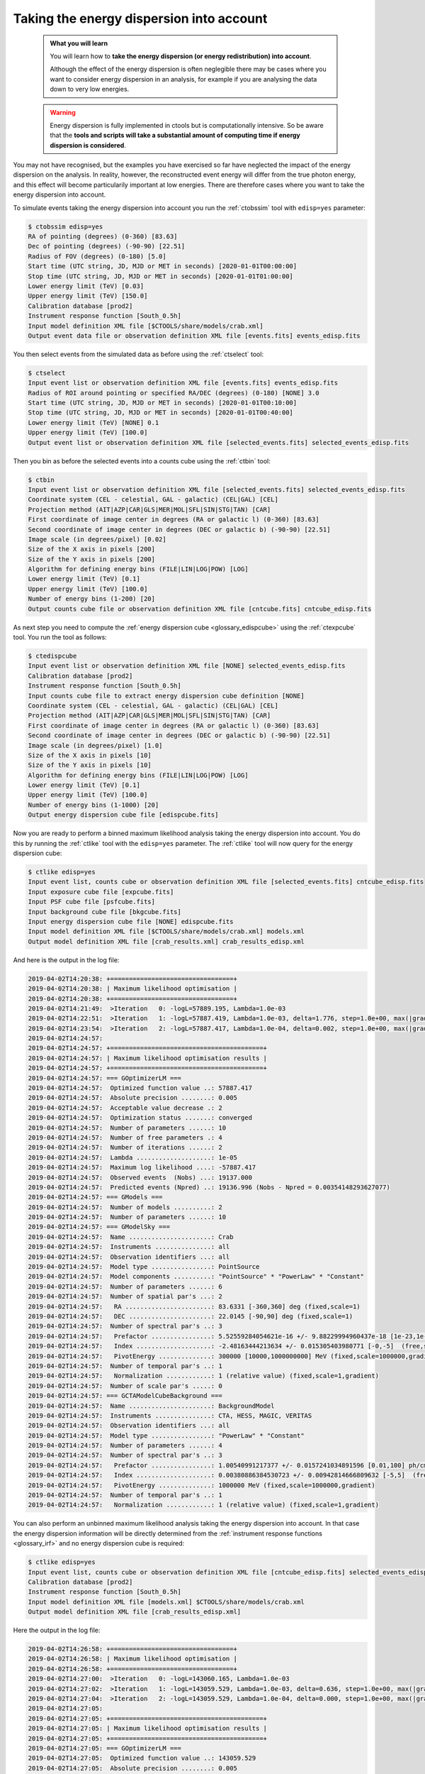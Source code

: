.. _start_edisp:

Taking the energy dispersion into account
-----------------------------------------

  .. admonition:: What you will learn

     You will learn how to **take the energy dispersion (or energy redistribution)
     into account**.

     Although the effect of the energy dispersion is often neglegible there
     may be cases where you want to consider energy dispersion in an analysis,
     for example if you are analysing the data down to very low energies.

  .. warning::
     Energy dispersion is fully implemented in ctools but is computationally
     intensive. So be aware that the **tools and scripts will take a substantial
     amount of computing time if energy dispersion is considered**.

You may not have recognised, but the examples you have exercised so far
have neglected the impact of the energy dispersion on the analysis. In reality,
however, the reconstructed event energy will differ from the true photon energy,
and this effect will become particularily important at low energies. There are
therefore cases where you want to take the energy dispersion into account.

To simulate events taking the energy dispersion into account you run the
:ref:`ctobssim` tool with ``edisp=yes`` parameter:

.. code-block:: bash

   $ ctobssim edisp=yes
   RA of pointing (degrees) (0-360) [83.63]
   Dec of pointing (degrees) (-90-90) [22.51]
   Radius of FOV (degrees) (0-180) [5.0]
   Start time (UTC string, JD, MJD or MET in seconds) [2020-01-01T00:00:00]
   Stop time (UTC string, JD, MJD or MET in seconds) [2020-01-01T01:00:00]
   Lower energy limit (TeV) [0.03]
   Upper energy limit (TeV) [150.0]
   Calibration database [prod2]
   Instrument response function [South_0.5h]
   Input model definition XML file [$CTOOLS/share/models/crab.xml]
   Output event data file or observation definition XML file [events.fits] events_edisp.fits

You then select events from the simulated data as before using the
:ref:`ctselect` tool:

.. code-block:: bash

   $ ctselect
   Input event list or observation definition XML file [events.fits] events_edisp.fits
   Radius of ROI around pointing or specified RA/DEC (degrees) (0-180) [NONE] 3.0
   Start time (UTC string, JD, MJD or MET in seconds) [2020-01-01T00:10:00]
   Stop time (UTC string, JD, MJD or MET in seconds) [2020-01-01T00:40:00]
   Lower energy limit (TeV) [NONE] 0.1
   Upper energy limit (TeV) [100.0]
   Output event list or observation definition XML file [selected_events.fits] selected_events_edisp.fits

Then you bin as before the selected events into a counts cube using the
:ref:`ctbin` tool:

.. code-block:: bash

   $ ctbin
   Input event list or observation definition XML file [selected_events.fits] selected_events_edisp.fits
   Coordinate system (CEL - celestial, GAL - galactic) (CEL|GAL) [CEL]
   Projection method (AIT|AZP|CAR|GLS|MER|MOL|SFL|SIN|STG|TAN) [CAR]
   First coordinate of image center in degrees (RA or galactic l) (0-360) [83.63]
   Second coordinate of image center in degrees (DEC or galactic b) (-90-90) [22.51]
   Image scale (in degrees/pixel) [0.02]
   Size of the X axis in pixels [200]
   Size of the Y axis in pixels [200]
   Algorithm for defining energy bins (FILE|LIN|LOG|POW) [LOG]
   Lower energy limit (TeV) [0.1]
   Upper energy limit (TeV) [100.0]
   Number of energy bins (1-200) [20]
   Output counts cube file or observation definition XML file [cntcube.fits] cntcube_edisp.fits

As next step you need to compute the
:ref:`energy dispersion cube <glossary_edispcube>`
using the :ref:`ctexpcube` tool. You run the tool as follows:

.. code-block:: bash

   $ ctedispcube
   Input event list or observation definition XML file [NONE] selected_events_edisp.fits
   Calibration database [prod2]
   Instrument response function [South_0.5h]
   Input counts cube file to extract energy dispersion cube definition [NONE]
   Coordinate system (CEL - celestial, GAL - galactic) (CEL|GAL) [CEL]
   Projection method (AIT|AZP|CAR|GLS|MER|MOL|SFL|SIN|STG|TAN) [CAR]
   First coordinate of image center in degrees (RA or galactic l) (0-360) [83.63]
   Second coordinate of image center in degrees (DEC or galactic b) (-90-90) [22.51]
   Image scale (in degrees/pixel) [1.0]
   Size of the X axis in pixels [10]
   Size of the Y axis in pixels [10]
   Algorithm for defining energy bins (FILE|LIN|LOG|POW) [LOG]
   Lower energy limit (TeV) [0.1]
   Upper energy limit (TeV) [100.0]
   Number of energy bins (1-1000) [20]
   Output energy dispersion cube file [edispcube.fits]

Now you are ready to perform a binned maximum likelihood analysis taking the
energy dispersion into account. You do this by running the :ref:`ctlike` tool
with the ``edisp=yes`` parameter. The :ref:`ctlike` tool will now query for the
energy dispersion cube:

.. code-block:: bash

   $ ctlike edisp=yes
   Input event list, counts cube or observation definition XML file [selected_events.fits] cntcube_edisp.fits
   Input exposure cube file [expcube.fits]
   Input PSF cube file [psfcube.fits]
   Input background cube file [bkgcube.fits]
   Input energy dispersion cube file [NONE] edispcube.fits
   Input model definition XML file [$CTOOLS/share/models/crab.xml] models.xml
   Output model definition XML file [crab_results.xml] crab_results_edisp.xml

And here is the output in the log file:

.. code-block:: none

   2019-04-02T14:20:38: +=================================+
   2019-04-02T14:20:38: | Maximum likelihood optimisation |
   2019-04-02T14:20:38: +=================================+
   2019-04-02T14:21:49:  >Iteration   0: -logL=57889.195, Lambda=1.0e-03
   2019-04-02T14:22:51:  >Iteration   1: -logL=57887.419, Lambda=1.0e-03, delta=1.776, step=1.0e+00, max(|grad|)=1.111374 [Index:3]
   2019-04-02T14:23:54:  >Iteration   2: -logL=57887.417, Lambda=1.0e-04, delta=0.002, step=1.0e+00, max(|grad|)=-0.005923 [Index:7]
   2019-04-02T14:24:57:
   2019-04-02T14:24:57: +=========================================+
   2019-04-02T14:24:57: | Maximum likelihood optimisation results |
   2019-04-02T14:24:57: +=========================================+
   2019-04-02T14:24:57: === GOptimizerLM ===
   2019-04-02T14:24:57:  Optimized function value ..: 57887.417
   2019-04-02T14:24:57:  Absolute precision ........: 0.005
   2019-04-02T14:24:57:  Acceptable value decrease .: 2
   2019-04-02T14:24:57:  Optimization status .......: converged
   2019-04-02T14:24:57:  Number of parameters ......: 10
   2019-04-02T14:24:57:  Number of free parameters .: 4
   2019-04-02T14:24:57:  Number of iterations ......: 2
   2019-04-02T14:24:57:  Lambda ....................: 1e-05
   2019-04-02T14:24:57:  Maximum log likelihood ....: -57887.417
   2019-04-02T14:24:57:  Observed events  (Nobs) ...: 19137.000
   2019-04-02T14:24:57:  Predicted events (Npred) ..: 19136.996 (Nobs - Npred = 0.00354148293627077)
   2019-04-02T14:24:57: === GModels ===
   2019-04-02T14:24:57:  Number of models ..........: 2
   2019-04-02T14:24:57:  Number of parameters ......: 10
   2019-04-02T14:24:57: === GModelSky ===
   2019-04-02T14:24:57:  Name ......................: Crab
   2019-04-02T14:24:57:  Instruments ...............: all
   2019-04-02T14:24:57:  Observation identifiers ...: all
   2019-04-02T14:24:57:  Model type ................: PointSource
   2019-04-02T14:24:57:  Model components ..........: "PointSource" * "PowerLaw" * "Constant"
   2019-04-02T14:24:57:  Number of parameters ......: 6
   2019-04-02T14:24:57:  Number of spatial par's ...: 2
   2019-04-02T14:24:57:   RA .......................: 83.6331 [-360,360] deg (fixed,scale=1)
   2019-04-02T14:24:57:   DEC ......................: 22.0145 [-90,90] deg (fixed,scale=1)
   2019-04-02T14:24:57:  Number of spectral par's ..: 3
   2019-04-02T14:24:57:   Prefactor ................: 5.52559284054621e-16 +/- 9.88229994960437e-18 [1e-23,1e-13] ph/cm2/s/MeV (free,scale=1e-16,gradient)
   2019-04-02T14:24:57:   Index ....................: -2.48163444213634 +/- 0.015305403980771 [-0,-5]  (free,scale=-1,gradient)
   2019-04-02T14:24:57:   PivotEnergy ..............: 300000 [10000,1000000000] MeV (fixed,scale=1000000,gradient)
   2019-04-02T14:24:57:  Number of temporal par's ..: 1
   2019-04-02T14:24:57:   Normalization ............: 1 (relative value) (fixed,scale=1,gradient)
   2019-04-02T14:24:57:  Number of scale par's .....: 0
   2019-04-02T14:24:57: === GCTAModelCubeBackground ===
   2019-04-02T14:24:57:  Name ......................: BackgroundModel
   2019-04-02T14:24:57:  Instruments ...............: CTA, HESS, MAGIC, VERITAS
   2019-04-02T14:24:57:  Observation identifiers ...: all
   2019-04-02T14:24:57:  Model type ................: "PowerLaw" * "Constant"
   2019-04-02T14:24:57:  Number of parameters ......: 4
   2019-04-02T14:24:57:  Number of spectral par's ..: 3
   2019-04-02T14:24:57:   Prefactor ................: 1.00540991217377 +/- 0.0157241034891596 [0.01,100] ph/cm2/s/MeV (free,scale=1,gradient)
   2019-04-02T14:24:57:   Index ....................: 0.00380886384530723 +/- 0.00942814666809632 [-5,5]  (free,scale=1,gradient)
   2019-04-02T14:24:57:   PivotEnergy ..............: 1000000 MeV (fixed,scale=1000000,gradient)
   2019-04-02T14:24:57:  Number of temporal par's ..: 1
   2019-04-02T14:24:57:   Normalization ............: 1 (relative value) (fixed,scale=1,gradient)

You can also perform an unbinned maximum likelihood analysis taking the energy
dispersion into account. In that case the energy dispersion information will be
directly determined from the
:ref:`instrument response functions <glossary_irf>`
and no energy dispersion cube is required:

.. code-block:: bash

   $ ctlike edisp=yes
   Input event list, counts cube or observation definition XML file [cntcube_edisp.fits] selected_events_edisp.fits
   Calibration database [prod2]
   Instrument response function [South_0.5h]
   Input model definition XML file [models.xml] $CTOOLS/share/models/crab.xml
   Output model definition XML file [crab_results_edisp.xml] 

Here the output in the log file:

.. code-block:: none

   2019-04-02T14:26:58: +=================================+
   2019-04-02T14:26:58: | Maximum likelihood optimisation |
   2019-04-02T14:26:58: +=================================+
   2019-04-02T14:27:00:  >Iteration   0: -logL=143060.165, Lambda=1.0e-03
   2019-04-02T14:27:02:  >Iteration   1: -logL=143059.529, Lambda=1.0e-03, delta=0.636, step=1.0e+00, max(|grad|)=-0.938341 [Prefactor:6]
   2019-04-02T14:27:04:  >Iteration   2: -logL=143059.529, Lambda=1.0e-04, delta=0.000, step=1.0e+00, max(|grad|)=-0.002461 [Index:7]
   2019-04-02T14:27:05:
   2019-04-02T14:27:05: +=========================================+
   2019-04-02T14:27:05: | Maximum likelihood optimisation results |
   2019-04-02T14:27:05: +=========================================+
   2019-04-02T14:27:05: === GOptimizerLM ===
   2019-04-02T14:27:05:  Optimized function value ..: 143059.529
   2019-04-02T14:27:05:  Absolute precision ........: 0.005
   2019-04-02T14:27:05:  Acceptable value decrease .: 2
   2019-04-02T14:27:05:  Optimization status .......: converged
   2019-04-02T14:27:05:  Number of parameters ......: 10
   2019-04-02T14:27:05:  Number of free parameters .: 4
   2019-04-02T14:27:05:  Number of iterations ......: 2
   2019-04-02T14:27:05:  Lambda ....................: 1e-05
   2019-04-02T14:27:05:  Maximum log likelihood ....: -143059.529
   2019-04-02T14:27:05:  Observed events  (Nobs) ...: 22407.000
   2019-04-02T14:27:05:  Predicted events (Npred) ..: 22406.999 (Nobs - Npred = 0.000615512442891486)
   2019-04-02T14:27:05: === GModels ===
   2019-04-02T14:27:05:  Number of models ..........: 2
   2019-04-02T14:27:05:  Number of parameters ......: 10
   2019-04-02T14:27:05: === GModelSky ===
   2019-04-02T14:27:05:  Name ......................: Crab
   2019-04-02T14:27:05:  Instruments ...............: all
   2019-04-02T14:27:05:  Observation identifiers ...: all
   2019-04-02T14:27:05:  Model type ................: PointSource
   2019-04-02T14:27:05:  Model components ..........: "PointSource" * "PowerLaw" * "Constant"
   2019-04-02T14:27:05:  Number of parameters ......: 6
   2019-04-02T14:27:05:  Number of spatial par's ...: 2
   2019-04-02T14:27:05:   RA .......................: 83.6331 [-360,360] deg (fixed,scale=1)
   2019-04-02T14:27:05:   DEC ......................: 22.0145 [-90,90] deg (fixed,scale=1)
   2019-04-02T14:27:05:  Number of spectral par's ..: 3
   2019-04-02T14:27:05:   Prefactor ................: 5.61701723486666e-16 +/- 1.00237442767986e-17 [1e-23,1e-13] ph/cm2/s/MeV (free,scale=1e-16,gradient)
   2019-04-02T14:27:05:   Index ....................: -2.48356027289941 +/- 0.0152626158555975 [-0,-5]  (free,scale=-1,gradient)
   2019-04-02T14:27:05:   PivotEnergy ..............: 300000 [10000,1000000000] MeV (fixed,scale=1000000,gradient)
   2019-04-02T14:27:05:  Number of temporal par's ..: 1
   2019-04-02T14:27:05:   Normalization ............: 1 (relative value) (fixed,scale=1,gradient)
   2019-04-02T14:27:05:  Number of scale par's .....: 0
   2019-04-02T14:27:05: === GCTAModelIrfBackground ===
   2019-04-02T14:27:05:  Name ......................: CTABackgroundModel
   2019-04-02T14:27:05:  Instruments ...............: CTA
   2019-04-02T14:27:05:  Observation identifiers ...: all
   2019-04-02T14:27:05:  Model type ................: "PowerLaw" * "Constant"
   2019-04-02T14:27:05:  Number of parameters ......: 4
   2019-04-02T14:27:05:  Number of spectral par's ..: 3
   2019-04-02T14:27:05:   Prefactor ................: 1.0079566950951 +/- 0.0133706835965654 [0.001,1000] ph/cm2/s/MeV (free,scale=1,gradient)
   2019-04-02T14:27:05:   Index ....................: 0.00303753293882809 +/- 0.00807470190154737 [-5,5]  (free,scale=1,gradient)
   2019-04-02T14:27:05:   PivotEnergy ..............: 1000000 [10000,1000000000] MeV (fixed,scale=1000000,gradient)
   2019-04-02T14:27:05:  Number of temporal par's ..: 1
   2019-04-02T14:27:05:   Normalization ............: 1 (relative value) (fixed,scale=1,gradient)
